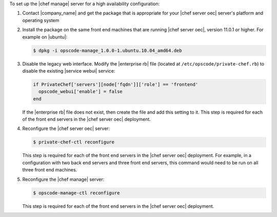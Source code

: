 .. The contents of this file are included in multiple topics.
.. This file should not be changed in a way that hinders its ability to appear in multiple documentation sets.

To set up the |chef manage| server for a high availability configuration:

#. Contact |company_name| and get the package that is appropriate for your |chef server oec| server's platform and operating system
#. Install the package on the same front end machines that are running |chef server oec|, version 11.0.1 or higher. For example on |ubuntu|:

   .. code-block:: bash

      $ dpkg -i opscode-manage_1.0.0-1.ubuntu.10.04_amd64.deb

#. Disable the legacy web interface. Modify the |enterprise rb| file (located at ``/etc/opscode/private-chef.rb``) to disable the existing |service webui| service:

   .. code-block:: bash
   
      if PrivateChef['servers'][node['fqdn']]['role'] == 'frontend'
        opscode_webui['enable'] = false
      end

   If the |enterprise rb| file does not exist, then create the file and add this setting to it. This step is required for each of the front end servers in the |chef server oec| deployment.

#. Reconfigure the |chef server oec| server:

   .. code-block:: bash

      $ private-chef-ctl reconfigure

   This step is required for each of the front end servers in the |chef server oec| deployment. For example, in a configuration with two back end servers and three front end servers, this command would need to be run on all three front end machines.

#. Reconfigure the |chef manage| server:

   .. code-block:: bash

      $ opscode-manage-ctl reconfigure

   This step is required for each of the front end servers in the |chef server oec| deployment.

.. #. Verify the installation:
.. 
..    .. code-block:: bash
.. 
..       $ opscode-manage-ctl test
.. 
..    The |chef manage| should now be running and accessible by a web browser on port 443 (HTTPS). 

